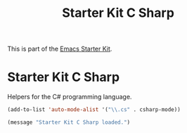 #+TITLE: Starter Kit C Sharp
#+OPTIONS: toc:nil num:nil ^:nil

This is part of the [[file:starter-kit.org][Emacs Starter Kit]].

* Starter Kit C Sharp
Helpers for the C# programming language.

#+begin_src emacs-lisp
(add-to-list 'auto-mode-alist '("\\.cs" . csharp-mode))
#+end_src

#+source: message-line
#+begin_src emacs-lisp
  (message "Starter Kit C Sharp loaded.")
#+end_src
